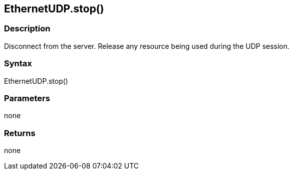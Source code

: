 == EthernetUDP.stop() ==

=== Description ===

Disconnect from the server. Release any resource being used during the
UDP session.

=== Syntax ===

EthernetUDP.stop()

=== Parameters ===

none

=== Returns ===

none
